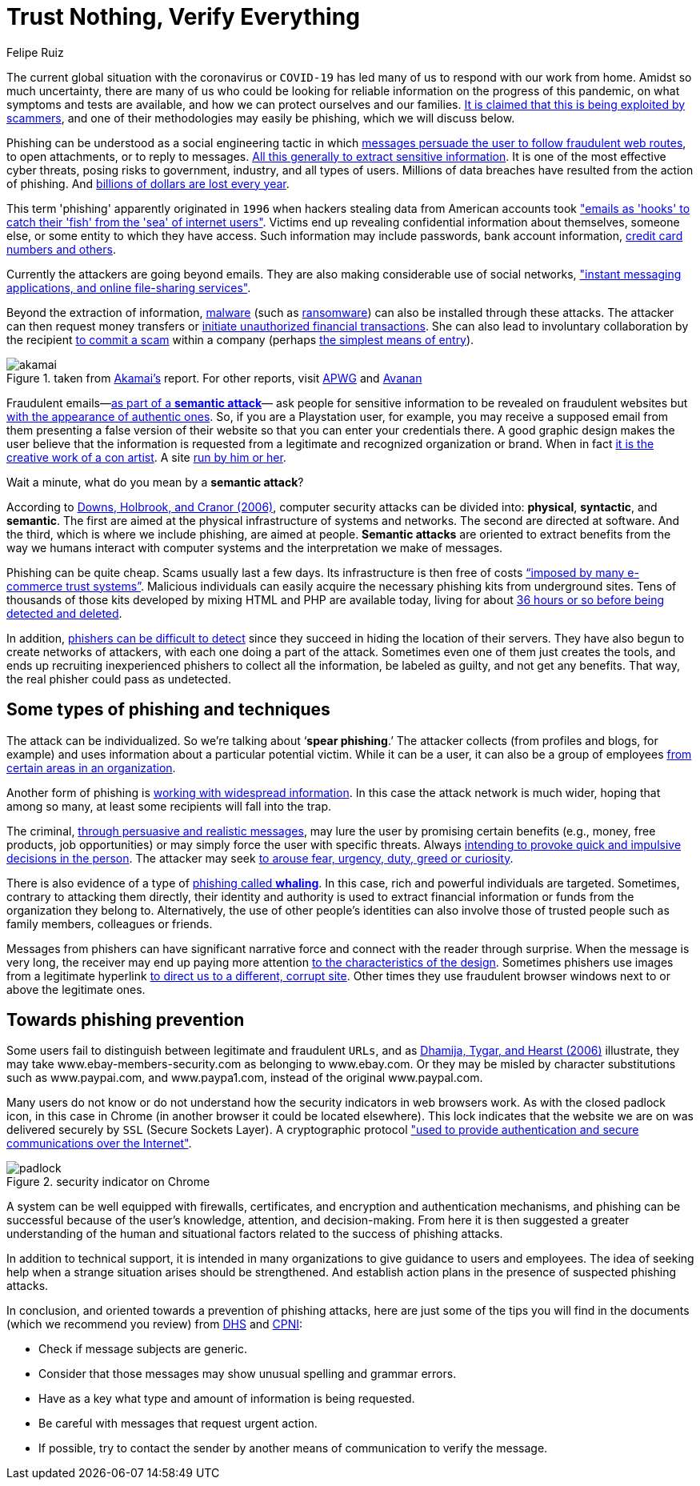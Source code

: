 :slug: phishing/
:date: 2020-03-20
:subtitle: Sharing at least a modicum about phishing attacks
:category: techniques
:tags: social engineering, information, web, software, cybersecurity, business
:image: cover.png
:alt: Photo by Glen Hooper on Unsplash
:description: The title of this blog post refers to a new mindset suggested for many organizations—in their business security—in the face of the challenges that different forms of phishing attacks mean to them. Here we give some general ideas about phishing hoping to contribute to its prevention.
:keywords: Social Engineering, Information, Web, Software, Cybersecurity, Business
:author: Felipe Ruiz
:writer: fruiz
:name: Felipe Ruiz
:about1: Technical writer
:about2: Behavioral scientist.
:source: https://unsplash.com/photos/iK1G8rt2UAw

= Trust Nothing, Verify Everything

The current global situation with the coronavirus or `COVID-19`
has led many of us to respond with our work from home.
Amidst so much uncertainty,
there are many of us who could be looking for reliable information
on the progress of this pandemic, on what symptoms and tests are available,
and how we can protect ourselves and our families.
link:https://time.com/5806518/covid-19-scams/[It is claimed that this is being exploited by scammers],
and one of their methodologies may easily be phishing,
which we will discuss below.

Phishing can be understood as a social engineering tactic
in which link:https://www.cpni.gov.uk/system/files/documents/63/b4/Phishing_Attacks_Defending_Your_Organisation.pdf[messages persuade the user to follow fraudulent web routes],
to open attachments, or to reply to messages.
link:https://www.dhs.gov/sites/default/files/publications/2018_AEP_Vulnerabilities_of_Healthcare_IT_Systems.pdf[All this generally to extract sensitive information].
It is one of the most effective cyber threats,
posing risks to government, industry, and all types of users.
Millions of data breaches have resulted from the action of phishing.
And link:https://arxiv.org/ftp/arxiv/papers/1908/1908.05897.pdf[billions of dollars are lost every year].

This term 'phishing' apparently originated in `1996`
when hackers stealing data from American accounts took
link:https://arxiv.org/ftp/arxiv/papers/1908/1908.05897.pdf["emails as 'hooks' to catch their 'fish' from the 'sea' of internet users"].
Victims end up revealing confidential information about themselves,
someone else, or some entity to which they have access.
Such information may include passwords, bank account information,
link:https://www.researchgate.net/publication/221166492_Decision_strategies_and_susceptibility_to_phishing[credit card numbers and others].

Currently the attackers are going beyond emails.
They are also making considerable use of social networks,
link:https://www.akamai.com/us/en/multimedia/documents/white-paper/phishing-is-no-longer-just-email-its-social-white-paper.pdf["instant messaging applications, and online file-sharing services"].

Beyond the extraction of information,
link:https://www.cpni.gov.uk/system/files/documents/63/b4/Phishing_Attacks_Defending_Your_Organisation.pdf[malware] (such as [inner]#link:../ransomware/[ransomware]#)
can also be installed through these attacks.
The attacker can then request money transfers
or link:https://www.dhs.gov/sites/default/files/publications/2018_AEP_Vulnerabilities_of_Healthcare_IT_Systems.pdf[initiate unauthorized financial transactions].
She can also lead to involuntary collaboration by the recipient
link:https://www.researchgate.net/publication/221166492_Decision_strategies_and_susceptibility_to_phishing[to commit a scam] within a company
(perhaps link:https://www.akamai.com/us/en/multimedia/documents/white-paper/phishing-is-no-longer-just-email-its-social-white-paper.pdf[the simplest means of entry]).

.taken from link:https://www.akamai.com/us/en/multimedia/documents/white-paper/phishing-is-no-longer-just-email-its-social-white-paper.pdf[Akamai's] report. For other reports, visit link:https://docs.apwg.org/reports/apwg_trends_report_q4_2019.pdf[APWG] and link:https://www.avanan.com/hubfs/2019-Global-Phish-Report.pdf[Avanan]
image::akamai.png[akamai]

Fraudulent emails—link:https://www.researchgate.net/publication/221166492_Decision_strategies_and_susceptibility_to_phishing[as part of a *semantic attack*]—
ask people for sensitive information to be revealed on fraudulent websites
but link:http://citeseerx.ist.psu.edu/viewdoc/download?doi=10.1.1.73.5245&rep=rep1&type=pdf[with the appearance of authentic ones].
So, if you are a Playstation user, for example,
you may receive a supposed email from them
presenting a false version of their website
so that you can enter your credentials there.
A good graphic design makes the user believe
that the information is requested from a legitimate
and recognized organization or brand.
When in fact link:https://www.researchgate.net/publication/221166492_Decision_strategies_and_susceptibility_to_phishing[it is the creative work of a con artist].
A site link:https://www.dhs.gov/sites/default/files/publications/2018_AEP_Vulnerabilities_of_Healthcare_IT_Systems.pdf[run by him or her].

Wait a minute, what do you mean by a *semantic attack*?

According to link:https://www.researchgate.net/publication/221166492_Decision_strategies_and_susceptibility_to_phishing[Downs, Holbrook, and Cranor (2006)],
computer security attacks can be divided into:
*physical*, *syntactic*, and *semantic*.
The first are aimed at the physical infrastructure of systems and networks.
The second are directed at software.
And the third, which is where we include phishing, are aimed at people.
*Semantic attacks* are oriented to extract benefits
from the way we humans interact with computer systems
and the interpretation we make of messages.

Phishing can be quite cheap. Scams usually last a few days.
Its infrastructure is then free of costs
link:http://citeseerx.ist.psu.edu/viewdoc/download?doi=10.1.1.73.5245&rep=rep1&type=pdf[“imposed by many e-commerce trust systems”].
Malicious individuals can easily acquire
the necessary phishing kits from underground sites.
Tens of thousands of those kits
developed by mixing HTML and PHP are available today,
living for about link:https://www.akamai.com/us/en/multimedia/documents/white-paper/phishing-is-no-longer-just-email-its-social-white-paper.pdf[36 hours or so before being detected and deleted].

In addition, link:https://www.researchgate.net/publication/322823383_Phishing_-_challenges_and_solutions[phishers can be difficult to detect]
since they succeed in hiding the location of their servers.
They have also begun to create networks of attackers,
with each one doing a part of the attack.
Sometimes even one of them just creates the tools,
and ends up recruiting inexperienced phishers to collect all the information,
be labeled as guilty, and not get any benefits.
That way, the real phisher could pass as undetected.

== Some types of phishing and techniques

The attack can be individualized. So we're talking about ‘*spear phishing*.’
The attacker collects (from profiles and blogs, for example)
and uses information about a particular potential victim.
While it can be a user, it can also be a group of employees
link:https://www.researchgate.net/publication/221166492_Decision_strategies_and_susceptibility_to_phishing[from certain areas in an organization].

Another form of phishing is link:https://www.dhs.gov/sites/default/files/publications/2018_AEP_Vulnerabilities_of_Healthcare_IT_Systems.pdf[working with widespread information].
In this case the attack network is much wider,
hoping that among so many,
at least some recipients will fall into the trap.

The criminal, link:https://www.cpni.gov.uk/system/files/documents/63/b4/Phishing_Attacks_Defending_Your_Organisation.pdf[through persuasive and realistic messages],
may lure the user by promising certain benefits
(e.g., money, free products, job opportunities)
or may simply force the user with specific threats.
Always link:https://arxiv.org/ftp/arxiv/papers/1908/1908.05897.pdf[intending to provoke quick and impulsive decisions in the person].
The attacker may seek link:https://www.dhs.gov/sites/default/files/publications/2018_AEP_Vulnerabilities_of_Healthcare_IT_Systems.pdf[to arouse fear, urgency, duty, greed or curiosity].

There is also evidence of a type of link:https://www.dhs.gov/sites/default/files/publications/2018_AEP_Vulnerabilities_of_Healthcare_IT_Systems.pdf[phishing called *whaling*].
In this case, rich and powerful individuals are targeted.
Sometimes, contrary to attacking them directly,
their identity and authority is used to extract financial information
or funds from the organization they belong to.
Alternatively, the use of other people's identities
can also involve those of trusted people
such as family members, colleagues or friends.

Messages from phishers can have significant narrative force
and connect with the reader through surprise.
When the message is very long, the receiver may end up paying more attention
link:http://citeseerx.ist.psu.edu/viewdoc/download?doi=10.1.1.73.5245&rep=rep1&type=pdf[to the characteristics of the design].
Sometimes phishers use images from a legitimate hyperlink
link:http://people.ischool.berkeley.edu/~tygar/papers/Phishing/why_phishing_works.pdf[to direct us to a different, corrupt site].
Other times they use fraudulent browser windows
next to or above the legitimate ones.

== Towards phishing prevention

Some users fail to distinguish between legitimate and fraudulent `URLs`,
and as link:http://people.ischool.berkeley.edu/~tygar/papers/Phishing/why_phishing_works.pdf[Dhamija, Tygar, and Hearst (2006)] illustrate,
they may take www.ebay-members-security.com as belonging to www.ebay.com.
Or they may be misled by character substitutions such as www.paypai.com,
and www.paypa1.com, instead of the original www.paypal.com.

Many users do not know or do not understand
how the security indicators in web browsers work.
As with the closed padlock icon, in this case in Chrome
(in another browser it could be located elsewhere).
This lock indicates that the website we are on
was delivered securely by `SSL` (Secure Sockets Layer). A cryptographic protocol
link:http://people.ischool.berkeley.edu/~tygar/papers/Phishing/why_phishing_works.pdf["used to provide authentication and secure communications over the Internet"].

.security indicator on Chrome
image::padlock.png[padlock]

A system can be well equipped with firewalls, certificates,
and encryption and authentication mechanisms,
and phishing can be successful
because of the user's knowledge, attention, and decision-making.
From here it is then suggested a greater understanding
of the human and situational factors
related to the success of phishing attacks.

In addition to technical support,
it is intended in many organizations to give guidance to users and employees.
The idea of seeking help
when a strange situation arises should be strengthened.
And establish action plans in the presence of suspected phishing attacks.

In conclusion, and oriented towards a prevention of phishing attacks,
here are just some of the tips you will find in the documents
(which we recommend you review)
from link:https://www.dhs.gov/sites/default/files/publications/2018_AEP_Vulnerabilities_of_Healthcare_IT_Systems.pdf[DHS] and link:https://www.cpni.gov.uk/system/files/documents/63/b4/Phishing_Attacks_Defending_Your_Organisation.pdf[CPNI]:

- Check if message subjects are generic.

- Consider that those messages may show unusual spelling and grammar errors.

- Have as a key what type and amount of information is being requested.

- Be careful with messages that request urgent action.

- If possible, try to contact the sender by another means of communication
to verify the message.
